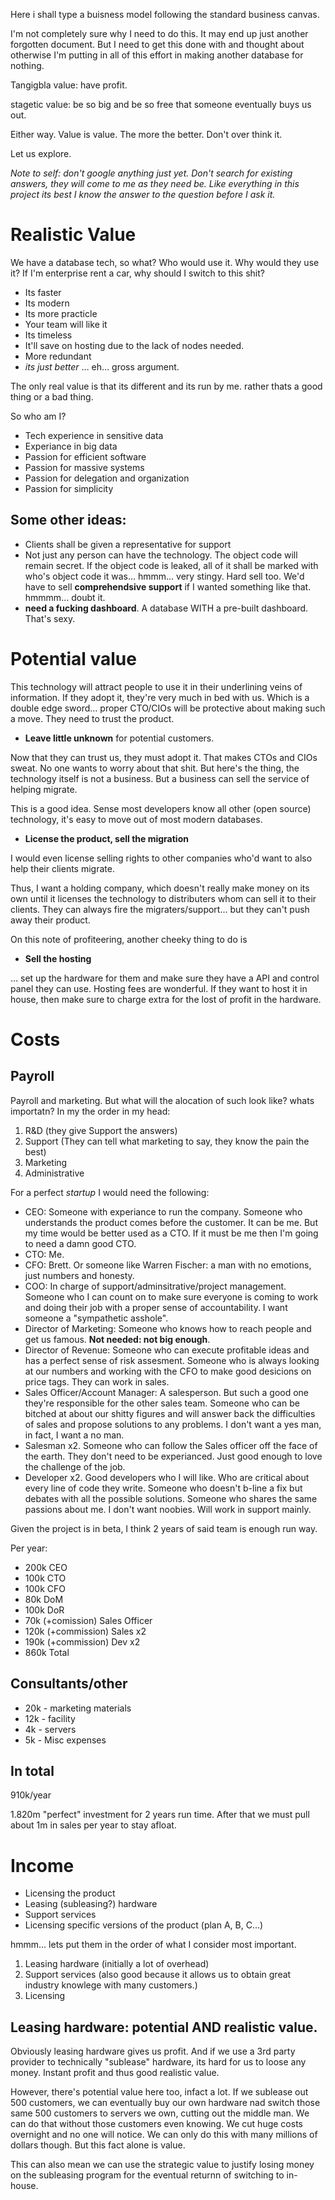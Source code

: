 Here i shall type a buisness model following the standard business
canvas.

I'm not completely sure why I need to do this. It may end up just
another forgotten document. But I need to get this done with and thought about otherwise I'm putting in all of this effort in making another database for nothing.


Tangigbla value: have profit.

stagetic value: be so big and be so free that someone eventually
buys us out.

Either way. Value is value. The more the better. Don't over think it.


Let us explore.

/Note to self: don't google anything just yet. Don't search for/
/existing answers, they will come to me as they need be. Like/
/everything in this project its best I know the answer to the question/
/before I ask it./

* Realistic Value

We have a database tech, so what? Who would use it. Why would they use
it? If I'm enterprise rent a car, why should I switch to this shit?

 - Its faster
 - Its modern
 - Its more practicle
 - Your team will like it
 - Its timeless
 - It'll save on hosting due to the lack of nodes needed.
 - More redundant
 - /its just better/ ... eh... gross argument.

The only real value is that its different and its run by me. rather
thats a good thing or a bad thing.

So who am I?

 - Tech experience in sensitive data
 - Experiance in big data
 - Passion for efficient software
 - Passion for massive systems
 - Passion for delegation and organization
 - Passion for simplicity

** Some other ideas:

 - Clients shall be given a representative for support
 - Not just any person can have the technology. The object code will
   remain secret. If the object code is leaked, all of it shall be
   marked with who's object code it was... hmmm... very stingy. Hard
   sell too. We'd have to sell *comprehendsive support* if I wanted
   something like that. hmmmm... doubt it.
 - *need a fucking dashboard*. A database WITH a pre-built
   dashboard. That's sexy.

* Potential value

This technology will attract people to use it in their underlining
veins of information. If they adopt it, they're very much in bed with
us. Which is a double edge sword... proper CTO/CIOs will be protective
about making such a move. They need to trust the product.

 - *Leave little unknown* for potential customers.

Now that they can trust us, they must adopt it. That makes CTOs and
CIOs sweat. No one wants to worry about that shit. But here's the
thing, the technology itself is not a business. But a business can
sell the service of helping migrate.

This is a good idea. Sense most developers know all other (open
source) technology, it's easy to move out of most modern databases.

 - *License the product, sell the migration*

I would even license selling rights to other companies who'd want to
also help their clients migrate.

Thus, I want a holding company, which doesn't really make money on its
own until it licenses the technology to distributers whom can sell it
to their clients. They can always fire the migraters/support... but
they can't push away their product.

On this note of profiteering, another cheeky thing to do is 

 - *Sell the hosting*

... set up the hardware for them and make sure they have a API and
control panel they can use. Hosting fees are wonderful. If they want
to host it in house, then make sure to charge extra for the lost of
profit in the hardware.

* Costs
** Payroll
Payroll and marketing. But what will the alocation of such look like?
whats importatn? In my the order in my head:

 1. R&D (they give Support the answers)
 2. Support (They can tell what marketing to say, they know the pain the best)
 3. Marketing
 4. Administrative

For a perfect /startup/ I would need the following:

 - CEO: Someone with experiance to run the company. Someone who
   understands the product comes before the customer. It can be
   me. But my time would be better used as a CTO. If it must be me
   then I'm going to need a damn good CTO.
 - CTO: Me.
 - CFO: Brett. Or someone like Warren Fischer: a man with no emotions,
   just numbers and honesty.
 - COO: In charge of support/adminsitrative/project
   management. Someone who I can count on to make sure everyone is
   coming to work and doing their job with a proper sense of
   accountability. I want someone a "sympathetic asshole".
 - Director of Marketing: Someone who knows how to reach people and
   get us famous. *Not needed: not big enough*.
 - Director of Revenue: Someone who can execute profitable ideas and
   has a perfect sense of risk assesment. Someone who is always
   looking at our numbers and working with the CFO to make good
   desicions on price tags. They can work in sales.
 - Sales Officer/Account Manager: A salesperson. But such a good one
   they're responsible for the other sales team. Someone who can be
   bitched at about our shitty figures and will answer back the
   difficulties of sales and propose solutions to any problems. I
   don't want a yes man, in fact, I want a no man.
 - Salesman x2. Someone who can follow the Sales officer off the face
   of the earth. They don't need to be experianced. Just good enough
   to love the challenge of the job.
 - Developer x2. Good developers who I will like. Who are critical
   about every line of code they write. Someone who doesn't b-line a
   fix but debates with all the possible solutions. Someone who shares
   the same passions about me. I don't want noobies. Will work in
   support mainly.

Given the project is in beta, I think 2 years of said team is enough
run way. 

Per year:

 - 200k CEO
 - 100k CTO
 - 100k CFO
 - 80k DoM
 - 100k DoR
 - 70k (+comission) Sales Officer
 - 120k (+commission) Sales x2
 - 190k (+commission) Dev x2
 - 860k Total

** Consultants/other

 - 20k - marketing materials
 - 12k - facility
 - 4k - servers
 - 5k - Misc expenses

** In total

910k/year

1.820m "perfect" investment for 2 years run time. After that we must
pull about 1m in sales per year to stay afloat.
* Income
 - Licensing the product
 - Leasing (subleasing?) hardware
 - Support services
 - Licensing specific versions of the product (plan A, B, C...)

hmmm... lets put them in the order of what I consider most important.

 1. Leasing hardware (initially a lot of overhead)
 2. Support services (also good because it allows us to obtain great
    industry knowlege with many customers.)
 3. Licensing

** Leasing hardware: potential AND realistic value.

Obviously leasing hardware gives us profit. And if we use a 3rd party
provider to technically "sublease" hardware, its hard for us to loose
any money. Instant profit and thus good realistic value.

However, there's potential value here too, infact a lot. If we
sublease out 500 customers, we can eventually buy our own hardware nad
switch those same 500 customers to servers we own, cutting out the
middle man. We can do that without those customers even knowing. We
cut huge costs overnight and no one will notice. We can only do this
with many millions of dollars though. But this fact alone is value.

This can also mean we can use the strategic value to justify losing
money on the subleasing program for the eventual returnn of switching
to in-house.

